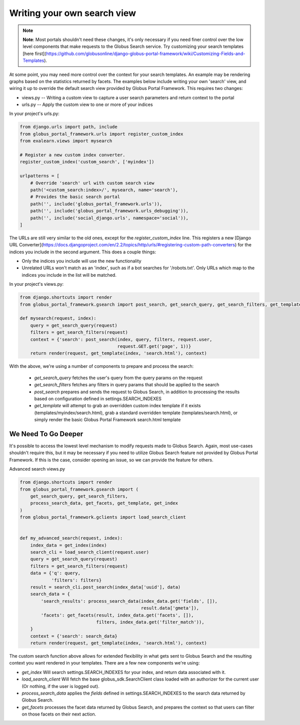 Writing your own search view
============================

.. note::
  **Note**: Most portals shouldn't need these changes, it's only necessary if you need
  finer control over the low level components that make requests to the Globus Search service.
  Try customizing your search templates [here first](https://github.com/globusonline/django-globus-portal-framework/wiki/Customizing-Fields-and-Templates).



At some point, you may need more control over the context for your search templates. An example may be rendering graphs based on the statistics returned by facets. The examples below include writing your own 'search' view, and wiring it up to override the default search view provided by Globus Portal Framework. This requires two changes:

* views.py -- Writing a custom view to capture a user search parameters and return context to the portal
* urls.py -- Apply the custom view to one or more of your indices

In your project's urls.py:

.. code-block:: python

  from django.urls import path, include
  from globus_portal_framework.urls import register_custom_index
  from exalearn.views import mysearch

  # Register a new custom index converter.
  register_custom_index('custom_search', ['myindex'])

  urlpatterns = [
      # Override 'search' url with custom search view
      path('<custom_search:index>/', mysearch, name='search'),
      # Provides the basic search portal
      path('', include('globus_portal_framework.urls')),
      path('', include('globus_portal_framework.urls_debugging')),
      path('', include('social_django.urls', namespace='social')),
  ]


The URLs are still very similar to the old ones, except for the `register_custom_index` line. This registers a new [Django URL Converter](https://docs.djangoproject.com/en/2.2/topics/http/urls/#registering-custom-path-converters) for the indices you include in the second argument. This does a couple things:

* Only the indices you include will use the new functionality
* Unrelated URLs won't match as an 'index', such as if a bot searches for '/robots.txt'. Only URLs which map to the indices you include in the list will be matched.

In your project's views.py:

.. code-block:: python

  from django.shortcuts import render
  from globus_portal_framework.gsearch import post_search, get_search_query, get_search_filters, get_template

  def mysearch(request, index):
      query = get_search_query(request)
      filters = get_search_filters(request)
      context = {'search': post_search(index, query, filters, request.user,
                                       request.GET.get('page', 1))}
      return render(request, get_template(index, 'search.html'), context)


With the above, we're using a number of components to prepare and process the search:

 * `get_search_query` fetches the user's query from the query params on the request
 * `get_search_filters` fetches any filters in query params that should be applied to the search
 * `post_search` prepares and sends the request to Globus Search, in addition to processing the results based on configuration defined in settings.SEARCH_INDEXES
 * `get_template` will attempt to grab an overridden custom index template if it exists (templates/myindex/search.html), grab a standard overridden template (templates/search.html), or simply render the basic Globus Portal Framework search.html template


We Need To Go Deeper
--------------------

It's possible to access the lowest level mechanism to modify requests made to Globus Search. Again, most use-cases shouldn't require this, but it may be necessary if you need to utilize Globus Search feature not provided by Globus Portal Framework. If this is the case, consider opening an issue, so we can provide the feature for others. 

Advanced search views.py

.. code-block:: python

  from django.shortcuts import render
  from globus_portal_framework.gsearch import (
      get_search_query, get_search_filters,
      process_search_data, get_facets, get_template, get_index
  )
  from globus_portal_framework.gclients import load_search_client


  def my_advanced_search(request, index):
      index_data = get_index(index)
      search_cli = load_search_client(request.user)
      query = get_search_query(request)
      filters = get_search_filters(request)
      data = {'q': query,
              'filters': filters}
      result = search_cli.post_search(index_data['uuid'], data)
      search_data = {
          'search_results': process_search_data(index_data.get('fields', []),
                                                result.data['gmeta']),
          'facets': get_facets(result, index_data.get('facets', []),
                               filters, index_data.get('filter_match')),
      }
      context = {'search': search_data}
      return render(request, get_template(index, 'search.html'), context)


The custom search function above allows for extended flexibility in what gets sent to Globus Search and the resulting context you want rendered in your templates. There are a few new components we're using:

* `get_index` Will search settings.SEARCH_INDEXES for your index, and return data associated with it.
* `load_search_client` Will fetch the base globus_sdk.SearchClient class loaded with an authorizer for the current user (Or nothing, if the user is logged out). 
* `process_search_data` applies the `fields` defined in settings.SEARCH_INDEXES to the search data returned by Globus Search. 
* `get_facets` processes the facet data returned by Globus Search, and prepares the context so that users can filter on those facets on their next action. 